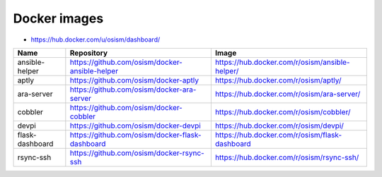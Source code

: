 =============
Docker images
=============

* https://hub.docker.com/u/osism/dashboard/

================ ================================================= ==========================================================
Name             Repository                                        Image
================ ================================================= ==========================================================
ansible-helper   https://github.com/osism/docker-ansible-helper    https://hub.docker.com/r/osism/ansible-helper/
aptly            https://github.com/osism/docker-aptly             https://hub.docker.com/r/osism/aptly/
ara-server       https://github.com/osism/docker-ara-server        https://hub.docker.com/r/osism/ara-server/
cobbler          https://github.com/osism/docker-cobbler           https://hub.docker.com/r/osism/cobbler/
devpi            https://github.com/osism/docker-devpi             https://hub.docker.com/r/osism/devpi/
flask-dashboard  https://github.com/osism/docker-flask-dashboard   https://hub.docker.com/r/osism/flask-dashboard
rsync-ssh        https://github.com/osism/docker-rsync-ssh         https://hub.docker.com/r/osism/rsync-ssh/
================ ================================================= ==========================================================
